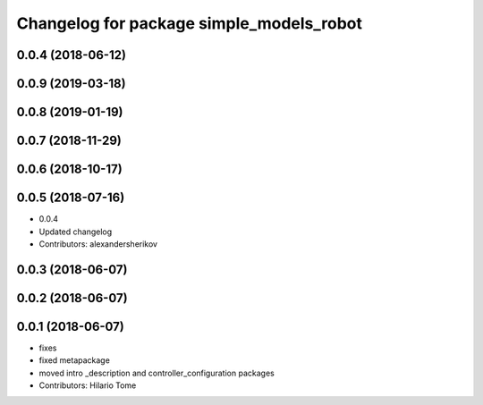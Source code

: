 ^^^^^^^^^^^^^^^^^^^^^^^^^^^^^^^^^^^^^^^^^
Changelog for package simple_models_robot
^^^^^^^^^^^^^^^^^^^^^^^^^^^^^^^^^^^^^^^^^

0.0.4 (2018-06-12)
------------------

0.0.9 (2019-03-18)
------------------

0.0.8 (2019-01-19)
------------------

0.0.7 (2018-11-29)
------------------

0.0.6 (2018-10-17)
------------------

0.0.5 (2018-07-16)
------------------
* 0.0.4
* Updated changelog
* Contributors: alexandersherikov

0.0.3 (2018-06-07)
------------------

0.0.2 (2018-06-07)
------------------

0.0.1 (2018-06-07)
------------------
* fixes
* fixed metapackage
* moved intro _description and controller_configuration packages
* Contributors: Hilario Tome
